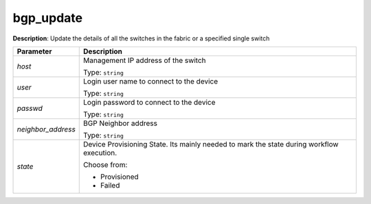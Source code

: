 .. NOTE: This file has been generated automatically, don't manually edit it

bgp_update
~~~~~~~~~~

**Description**: Update the details of all the switches in the fabric or a specified single switch 

.. table::

   ================================  ======================================================================
   Parameter                         Description
   ================================  ======================================================================
   *host*                            Management IP address of the switch

                                     Type: ``string``
   *user*                            Login user name to connect to the device

                                     Type: ``string``
   *passwd*                          Login password to connect to the device

                                     Type: ``string``
   *neighbor_address*                BGP Neighbor address

                                     Type: ``string``
   *state*                           Device Provisioning State. Its mainly needed to mark the state during workflow execution.

                                     Choose from:

                                     - Provisioned
                                     - Failed
   ================================  ======================================================================

